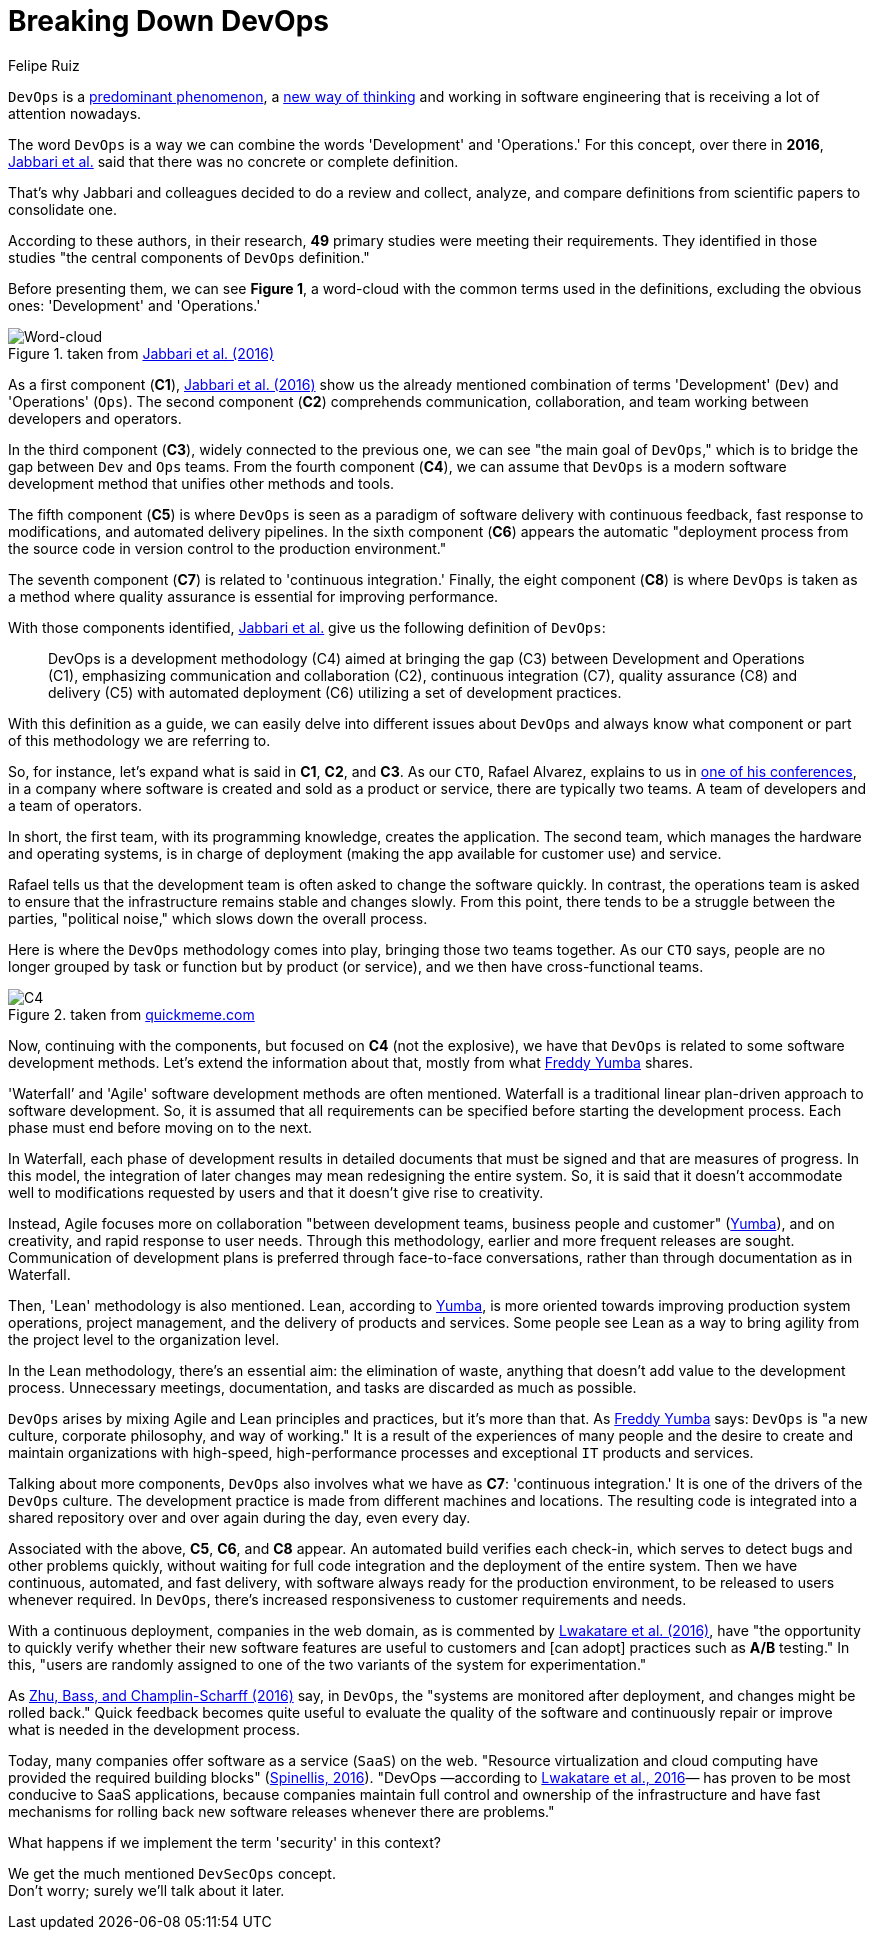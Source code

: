 :slug: devops-concept/
:date: 2020-05-05
:subtitle: The central components of DevOps definition
:category: philosophy
:tags: devops, software, information, web, cloud, business
:image: cover.png
:alt: Photo by Michael Fenton on Unsplash
:description: In this post, we present an introduction about DevOps, a term with multiple definitions, a working methodology whose principles are communication and collaboration between developers and operators, automation, continuous release of new software versions, and quick reaction to feedback.
:keywords: Devops, Software, Information, Web, Cloud, Business
:author: Felipe Ruiz
:writer: fruiz
:name: Felipe Ruiz
:about1: Technical writer
:source: https://unsplash.com/photos/y5dUcQXzJ40

= Breaking Down DevOps

`DevOps` is a link:https://www.researchgate.net/publication/297573467_Towards_DevOps_in_the_Embedded_Systems_Domain_Why_is_It_so_Hard[predominant phenomenon],
a link:https://dl.acm.org/doi/pdf/10.1145/2962695.2962707[new way of thinking] and working in software engineering
that is receiving a lot of attention nowadays.

The word `DevOps` is a way
we can combine the words 'Development' and 'Operations.'
For this concept, over there in *2016*,
link:https://dl.acm.org/doi/pdf/10.1145/2962695.2962707[Jabbari et al.] said that
there was no concrete or complete definition.

That's why Jabbari and colleagues decided to do a review and collect,
analyze, and compare definitions from scientific papers to consolidate one.

According to these authors, in their research,
*49* primary studies were meeting their requirements.
They identified in those studies
"the central components of `DevOps` definition."

Before presenting them, we can see *Figure 1*,
a word-cloud with the common terms used in the definitions,
excluding the obvious ones: 'Development' and 'Operations.'

.taken from link:https://dl.acm.org/doi/pdf/10.1145/2962695.2962707[Jabbari et al. (2016)]
image::cloud.png[Word-cloud]

As a first component (*C1*),
link:https://dl.acm.org/doi/pdf/10.1145/2962695.2962707[Jabbari et al. (2016)] show us the already mentioned combination of terms
'Development' (`Dev`) and 'Operations' (`Ops`).
The second component (*C2*) comprehends communication, collaboration,
and team working between developers and operators.

In the third component (*C3*), widely connected to the previous one,
we can see "the main goal of `DevOps`,"
which is to bridge the gap between `Dev` and `Ops` teams.
From the fourth component (*C4*),
we can assume that `DevOps` is a modern software development method
that unifies other methods and tools.

The fifth component (*C5*) is where `DevOps` is seen
as a paradigm of software delivery with continuous feedback,
fast response to modifications, and automated delivery pipelines.
In the sixth component (*C6*) appears the automatic "deployment process
from the source code in version control to the production environment."

The seventh component (*C7*) is related to 'continuous integration.'
Finally, the eight component (*C8*) is where `DevOps` is taken as a method
where quality assurance is essential for improving performance.

With those components identified,
link:https://dl.acm.org/doi/pdf/10.1145/2962695.2962707[Jabbari et al.] give us the following definition of `DevOps`:

[quote]
DevOps is a development methodology (C4)
aimed at bringing the gap (C3) between Development and Operations (C1),
emphasizing communication and collaboration (C2),
continuous integration (C7), quality assurance (C8) and delivery (C5)
with automated deployment (C6) utilizing a set of development practices.

With this definition as a guide,
we can easily delve into different issues about `DevOps`
and always know what component or part of this methodology we are referring to.

So, for instance, let's expand what is said in *C1*, *C2*, and *C3*.
As our `CTO`, Rafael Alvarez, explains to us in [inner]#link:../../events/burn-the-datacenter/[one of his conferences]#,
in a company where software is created and sold as a product or service,
there are typically two teams.
A team of developers and a team of operators.

In short, the first team,
with its programming knowledge, creates the application.
The second team, which manages the hardware and operating systems,
is in charge of deployment
(making the app available for customer use) and service.

Rafael tells us that the development team
is often asked to change the software quickly.
In contrast, the operations team is asked to ensure
that the infrastructure remains stable and changes slowly.
From this point, there tends to be a struggle between the parties,
"political noise," which slows down the overall process.

Here is where the `DevOps` methodology comes into play,
bringing those two teams together.
As our `CTO` says, people are no longer grouped by task or function
but by product (or service),
and we then have cross-functional teams.

.taken from link:http://www.quickmeme.com/meme/35gk6h[quickmeme.com]
image::c4.png[C4]

Now, continuing with the components, but focused on *C4* (not the explosive),
we have that `DevOps` is related to some software development methods.
Let's extend the information about that,
mostly from what link:https://medium.com/@freddyyumba/contrasting-the-waterfall-model-agile-lean-and-devops-a95cd9acf58[Freddy Yumba] shares.

'Waterfall’ and 'Agile' software development methods are often mentioned.
Waterfall is a traditional linear plan-driven approach to software development.
So, it is assumed that
all requirements can be specified before starting the development process.
Each phase must end before moving on to the next.

In Waterfall, each phase of development results in detailed documents
that must be signed and that are measures of progress.
In this model, the integration of later changes
may mean redesigning the entire system.
So, it is said that it doesn't accommodate well
to modifications requested by users
and that it doesn't give rise to creativity.

Instead, Agile focuses more on collaboration
"between development teams, business people and customer" (link:https://medium.com/@freddyyumba/contrasting-the-waterfall-model-agile-lean-and-devops-a95cd9acf58[Yumba]),
and on creativity, and rapid response to user needs.
Through this methodology, earlier and more frequent releases are sought.
Communication of development plans
is preferred through face-to-face conversations,
rather than through documentation as in Waterfall.

Then, 'Lean' methodology is also mentioned.
Lean, according to link:https://medium.com/@freddyyumba/contrasting-the-waterfall-model-agile-lean-and-devops-a95cd9acf58[Yumba],
is more oriented towards improving production system operations,
project management, and the delivery of products and services.
Some people see Lean as a way to bring agility
from the project level to the organization level.

In the Lean methodology, there's an essential aim:
the elimination of waste,
anything that doesn't add value to the development process.
Unnecessary meetings, documentation, and tasks
are discarded as much as possible.

`DevOps` arises by mixing Agile and Lean principles and practices,
but it's more than that.
As link:https://medium.com/@freddyyumba/contrasting-the-waterfall-model-agile-lean-and-devops-a95cd9acf58[Freddy Yumba] says:
`DevOps` is "a new culture, corporate philosophy, and way of working."
It is a result of the experiences of many people
and the desire to create and maintain organizations with high-speed,
high-performance processes and exceptional `IT` products and services.

Talking about more components,
`DevOps` also involves what we have as *C7*: 'continuous integration.'
It is one of the drivers of the `DevOps` culture.
The development practice is made from different machines and locations.
The resulting code is integrated into a shared repository
over and over again during the day, even every day.

Associated with the above, *C5*, *C6*, and *C8* appear.
An automated build verifies each check-in,
which serves to detect bugs and other problems quickly,
without waiting for full code integration
and the deployment of the entire system.
Then we have continuous, automated, and fast delivery,
with software always ready for the production environment,
to be released to users whenever required.
In `DevOps`, there's increased responsiveness
to customer requirements and needs.

With a continuous deployment, companies in the web domain,
as is commented by link:https://www.researchgate.net/publication/297573467_Towards_DevOps_in_the_Embedded_Systems_Domain_Why_is_It_so_Hard[Lwakatare et al. (2016)],
have "the opportunity to quickly verify
whether their new software features are useful to customers
and [can adopt] practices such as *A/B* testing."
In this, "users are randomly assigned
to one of the two variants of the system for experimentation."

As link:https://ieeexplore.ieee.org/stamp/stamp.jsp?tp=&arnumber=7458765[Zhu, Bass, and Champlin-Scharff (2016)] say,
in `DevOps`, the "systems are monitored after deployment,
and changes might be rolled back."
Quick feedback becomes quite useful to evaluate the quality of the software
and continuously repair or improve what is needed in the development process.

Today, many companies offer software as a service (`SaaS`) on the web.
"Resource virtualization and cloud computing
have provided the required building blocks" (link:https://ieeexplore.ieee.org/stamp/stamp.jsp?tp=&arnumber=7458759[Spinellis, 2016]).
"DevOps —according to link:https://www.researchgate.net/publication/297573467_Towards_DevOps_in_the_Embedded_Systems_Domain_Why_is_It_so_Hard[Lwakatare et al., 2016]—
has proven to be most conducive to SaaS applications,
because companies maintain full control and ownership of the infrastructure
and have fast mechanisms for rolling back new software releases
whenever there are problems."

What happens if we implement the term 'security' in this context?

We get the much mentioned `DevSecOps` concept. +
Don't worry; surely we'll talk about it later.
